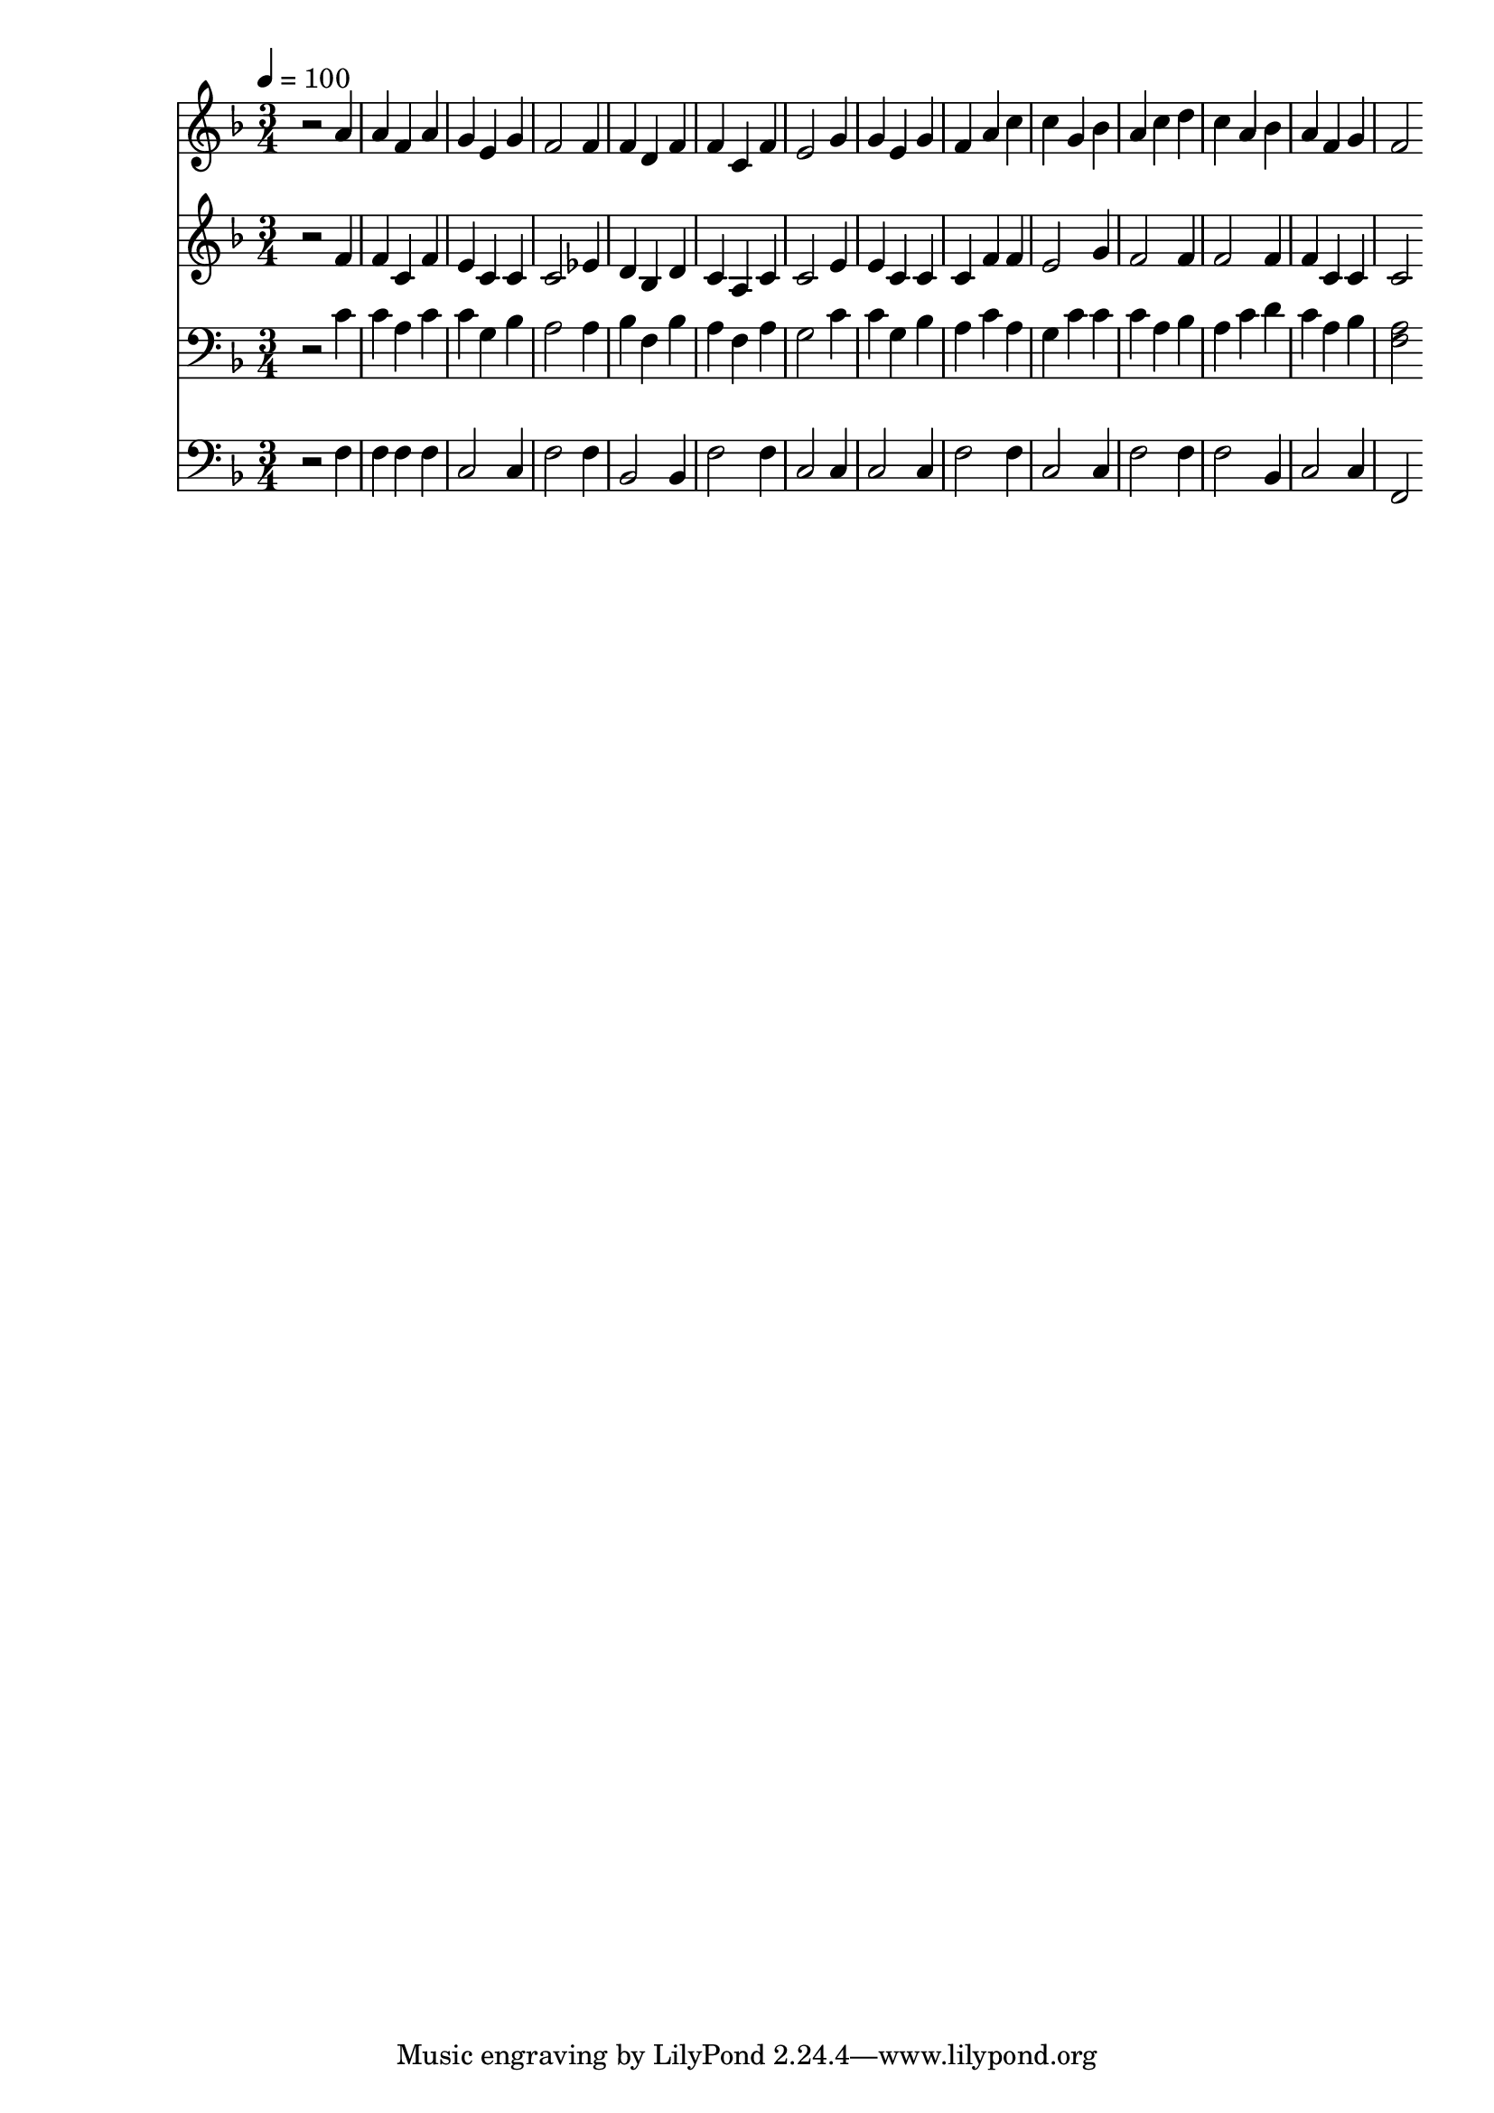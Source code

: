 % Lily was here -- automatically converted by c:/Program Files (x86)/LilyPond/usr/bin/midi2ly.py from mid/436.mid
\version "2.14.0"

\layout {
  \context {
    \Voice
    \remove "Note_heads_engraver"
    \consists "Completion_heads_engraver"
    \remove "Rest_engraver"
    \consists "Completion_rest_engraver"
  }
}

trackAchannelA = {


  \key f \major
    
  \time 3/4 
  

  \key f \major
  
  \tempo 4 = 100 
  
}

trackA = <<
  \context Voice = voiceA \trackAchannelA
>>


trackBchannelB = \relative c {
  r2 a''4 
  | % 2
  a f a 
  | % 3
  g e g 
  | % 4
  f2 f4 
  | % 5
  f d f 
  | % 6
  f c f 
  | % 7
  e2 g4 
  | % 8
  g e g 
  | % 9
  f a c 
  | % 10
  c g bes 
  | % 11
  a c d 
  | % 12
  c a bes 
  | % 13
  a f g 
  | % 14
  f2 
}

trackB = <<
  \context Voice = voiceA \trackBchannelB
>>


trackCchannelB = \relative c {
  r2 f'4 
  | % 2
  f c f 
  | % 3
  e c c 
  | % 4
  c2 ees4 
  | % 5
  d bes d 
  | % 6
  c a c 
  | % 7
  c2 e4 
  | % 8
  e c c 
  | % 9
  c f f 
  | % 10
  e2 g4 
  | % 11
  f2 f4 
  | % 12
  f2 f4 
  | % 13
  f c c 
  | % 14
  c2 
}

trackC = <<
  \context Voice = voiceA \trackCchannelB
>>


trackDchannelB = \relative c {
  r2 c'4 
  | % 2
  c a c 
  | % 3
  c g bes 
  | % 4
  a2 a4 
  | % 5
  bes f bes 
  | % 6
  a f a 
  | % 7
  g2 c4 
  | % 8
  c g bes 
  | % 9
  a c a 
  | % 10
  g c c 
  | % 11
  c a bes 
  | % 12
  a c d 
  | % 13
  c a bes 
  | % 14
  <a f >2 
}

trackD = <<

  \clef bass
  
  \context Voice = voiceA \trackDchannelB
>>


trackEchannelB = \relative c {
  r2 f4 
  | % 2
  f f f 
  | % 3
  c2 c4 
  | % 4
  f2 f4 
  | % 5
  bes,2 bes4 
  | % 6
  f'2 f4 
  | % 7
  c2 c4 
  | % 8
  c2 c4 
  | % 9
  f2 f4 
  | % 10
  c2 c4 
  | % 11
  f2 f4 
  | % 12
  f2 bes,4 
  | % 13
  c2 c4 
  | % 14
  f,2 
}

trackE = <<

  \clef bass
  
  \context Voice = voiceA \trackEchannelB
>>


\score {
  <<
    \context Staff=trackB \trackA
    \context Staff=trackB \trackB
    \context Staff=trackC \trackA
    \context Staff=trackC \trackC
    \context Staff=trackD \trackA
    \context Staff=trackD \trackD
    \context Staff=trackE \trackA
    \context Staff=trackE \trackE
  >>
  \layout {}
  \midi {}
}
